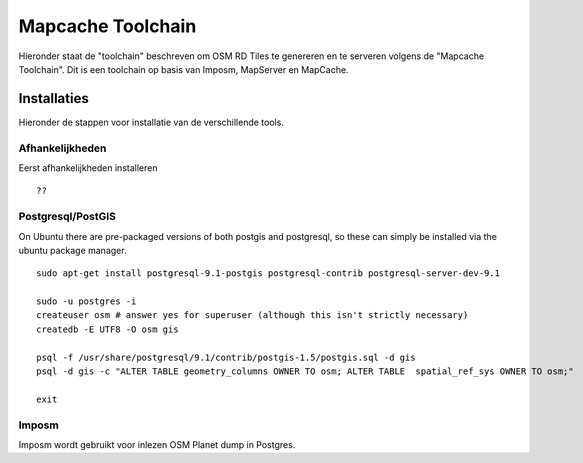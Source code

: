 .. _mapcache-toolchain:

******************
Mapcache Toolchain
******************

Hieronder staat de "toolchain" beschreven om OSM RD Tiles te genereren en te serveren volgens
de "Mapcache Toolchain". Dit is een toolchain op basis van Imposm, MapServer en MapCache.


Installaties
============

Hieronder de stappen voor installatie van de verschillende tools.

Afhankelijkheden
----------------

Eerst afhankelijkheden installeren ::

    ??


Postgresql/PostGIS
------------------
On Ubuntu there are pre-packaged versions of both postgis and postgresql, so
these can simply be installed via the ubuntu package manager. ::

    sudo apt-get install postgresql-9.1-postgis postgresql-contrib postgresql-server-dev-9.1

    sudo -u postgres -i
    createuser osm # answer yes for superuser (although this isn't strictly necessary)
    createdb -E UTF8 -O osm gis

    psql -f /usr/share/postgresql/9.1/contrib/postgis-1.5/postgis.sql -d gis
    psql -d gis -c "ALTER TABLE geometry_columns OWNER TO osm; ALTER TABLE  spatial_ref_sys OWNER TO osm;"

    exit

Imposm
------

Imposm wordt gebruikt voor inlezen OSM Planet dump in Postgres. ::


